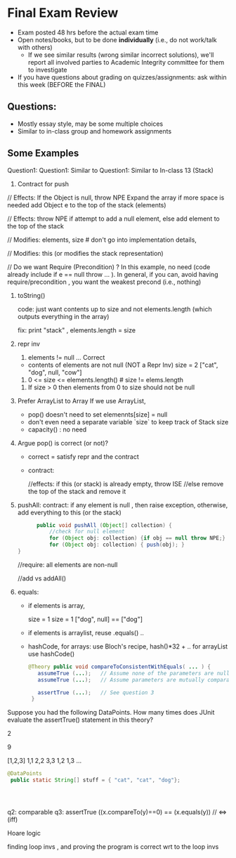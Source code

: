 * Final Exam Review

- Exam posted 48 hrs before the actual exam time
- Open notes/books, but to be done *individually* (i.e., do not work/talk with others)
  - If we see similar results (wrong similar incorrect solutions), we'll report all involved parties to Academic Integrity committee for them to investigate
- If you have questions about grading on quizzes/assignments:  ask within this week (BEFORE the FINAL)


** Questions:
- Mostly essay style, may be some multiple choices
- Similar to in-class group and homework assignments

** Some Examples

Question1:  
Question1:  Similar to 
Question1:  Similar to In-class 13 (Stack)

1. Contract for push
   
// Effects: If the Object is null, throw NPE
Expand the array if more space is needed
add Object e to the top of the stack (elements)



// Effects:  throw NPE if attempt to add a null element, else add element to the top of the stack  


// Modifies: elements, size  # don't go into implementation details,

// Modifies: this (or modifies the stack representation)

// Do we want Require (Precondition) ?  In this example, no need (code already include if e == null throw ... ).  In general, if you can, avoid having require/precondition ,  you want the weakest precond (i.e., nothing)

2. toString()

   code: just want contents up to size  and not elements.length (which outputs everything in the array)

   fix: print "stack" ,  elements.length = size

3. repr inv
   1. elements != null   ... Correct

     
   - contents of elements are not null (NOT a Repr Inv)
     size = 2 
     ["cat", "dog", null, "cow"]

     
   2. 0 <= size <= elements.length()     # size != elems.length

   # The number of elements that are not null equals the size.
   
   3. If size > 0 then elements from 0 to size should not be null


4. Prefer ArrayList to Array
   If we use ArrayList,
   - pop() doesn't need to set elemennts[size] = null
   - don't even need a separate variable `size` to keep track of Stack size
   - capacity()  :  no need

5.  Argue pop() is correct (or not)?
   - correct =  satisfy repr and the contract
   - contract:

     //effects:  if this (or stack) is already empty, throw ISE
     //else remove the top of the stack and remove it

     
6. pushAll:
   contract: if any element is null , then raise exception, otherwise, add everything to this (or the stack)
   #+begin_src java
           public void pushAll (Object[] collection) {
               //check for null element
               for (Object obj: collection) {if obj == null throw NPE;}
               for (Object obj: collection) { push(obj); }
     }

   #+end_src
   //require: all elements are non-null

   //add vs addAll()

7. equals:

   - if elements is array,

     size = 1           size = 1
     ["dog", null]  ==  ["dog"]


   - if elements is arraylist, reuse .equals() ..


   - hashCode,
      for arrays: use  Bloch's recipe,   hash()*32 + ..
      for arrayList  use hashCode()
     
     
   #+begin_src java
     @Theory public void compareToConsistentWithEquals( ... ) {
        assumeTrue (...);   // Assume none of the parameters are null  (i.e. no NPE)
        assumeTrue (...);   // Assume parameters are mutually comparable (i.e. no CCE)

        assertTrue (...);   // See question 3
      }
   #+end_src   

Suppose you had the following DataPoints. How many times does JUnit evaluate the assertTrue() statement in this theory?

2

9

[1,2,3]
1,1
2,2
3,3
1,2
1,3
...

#+begin_src java
    @DataPoints
     public static String[] stuff = { "cat", "cat", "dog"};



  
#+end_src

q2: comparable
q3: assertTrue ((x.compareTo(y)==0) == (x.equals(y))  //  <=>  (iff)



Hoare logic

finding loop invs , and proving the program is correct wrt to the loop invs


